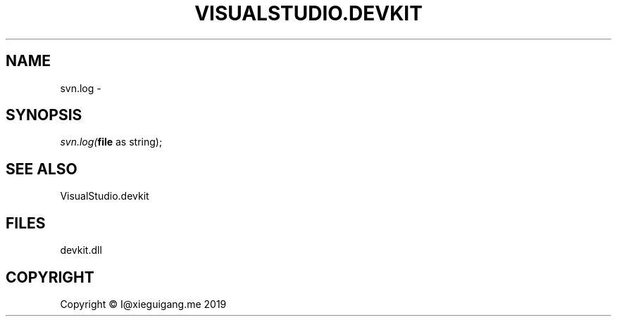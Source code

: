 .\" man page create by R# package system.
.TH VISUALSTUDIO.DEVKIT 1 2020-06-18 "svn.log" "svn.log"
.SH NAME
svn.log \- 
.SH SYNOPSIS
\fIsvn.log(\fBfile\fR as string);\fR
.SH SEE ALSO
VisualStudio.devkit
.SH FILES
.PP
devkit.dll
.PP
.SH COPYRIGHT
Copyright © I@xieguigang.me 2019
